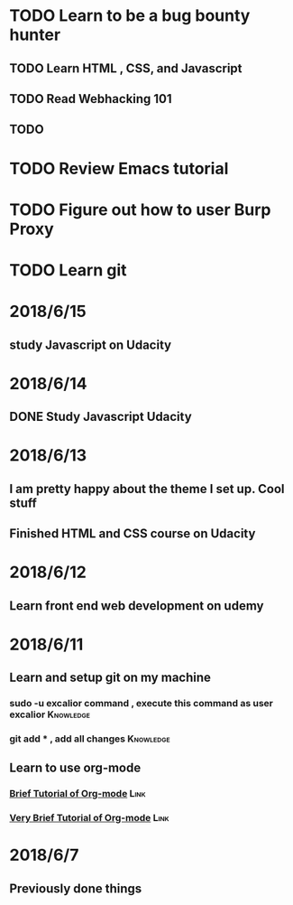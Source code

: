 # +TITLE My diary for daily accomplishment since 2018/6/11
* TODO Learn to be a bug bounty hunter
** TODO Learn HTML , CSS, and Javascript 
** TODO Read Webhacking 101
** TODO 
* TODO Review Emacs tutorial 
* TODO Figure out how to user Burp Proxy  
* TODO Learn git 






* 2018/6/15
** study Javascript on Udacity 
* 2018/6/14 
** DONE Study Javascript Udacity
* 2018/6/13
** I am pretty happy about the theme I set up. Cool stuff 
** Finished HTML and CSS course on Udacity
* 2018/6/12
** Learn front end web development on udemy 
*** 
* 2018/6/11
** Learn and setup git on my machine 
*** sudo -u excalior command , execute this command as user excalior :Knowledge:   
*** git add * , add all changes :Knowledge: 
** Learn to use org-mode
*** [[http://www.cnblogs.com/Open_Source/archive/2011/07/17/2108747.html#sec-1][Brief Tutorial of Org-mode]] :Link: 
*** [[http://www.fuzihao.org/blog/2015/02/19/org-mode%25E6%2595%2599%25E7%25A8%258B/][Very Brief Tutorial of Org-mode]] :Link: 
* 2018/6/7
** Previously done things 
